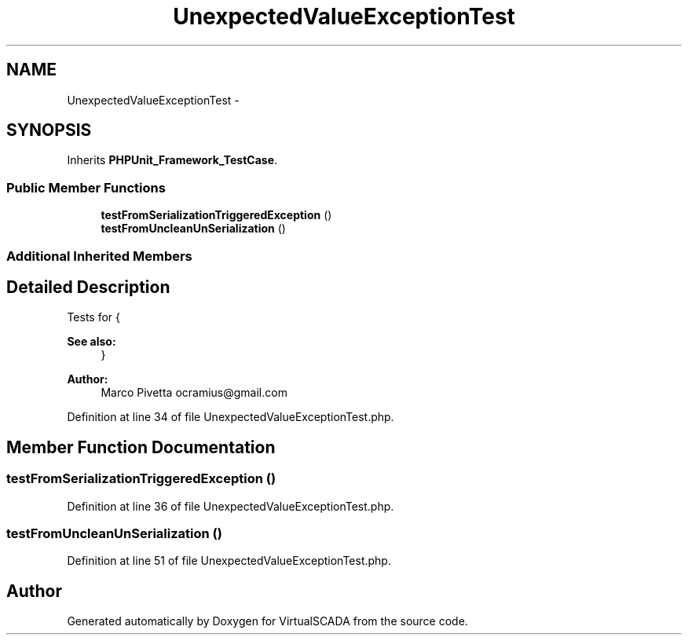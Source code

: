 .TH "UnexpectedValueExceptionTest" 3 "Tue Apr 14 2015" "Version 1.0" "VirtualSCADA" \" -*- nroff -*-
.ad l
.nh
.SH NAME
UnexpectedValueExceptionTest \- 
.SH SYNOPSIS
.br
.PP
.PP
Inherits \fBPHPUnit_Framework_TestCase\fP\&.
.SS "Public Member Functions"

.in +1c
.ti -1c
.RI "\fBtestFromSerializationTriggeredException\fP ()"
.br
.ti -1c
.RI "\fBtestFromUncleanUnSerialization\fP ()"
.br
.in -1c
.SS "Additional Inherited Members"
.SH "Detailed Description"
.PP 
Tests for {
.PP
\fBSee also:\fP
.RS 4
}
.RE
.PP
\fBAuthor:\fP
.RS 4
Marco Pivetta ocramius@gmail.com
.RE
.PP

.PP
Definition at line 34 of file UnexpectedValueExceptionTest\&.php\&.
.SH "Member Function Documentation"
.PP 
.SS "testFromSerializationTriggeredException ()"

.PP
Definition at line 36 of file UnexpectedValueExceptionTest\&.php\&.
.SS "testFromUncleanUnSerialization ()"

.PP
Definition at line 51 of file UnexpectedValueExceptionTest\&.php\&.

.SH "Author"
.PP 
Generated automatically by Doxygen for VirtualSCADA from the source code\&.
